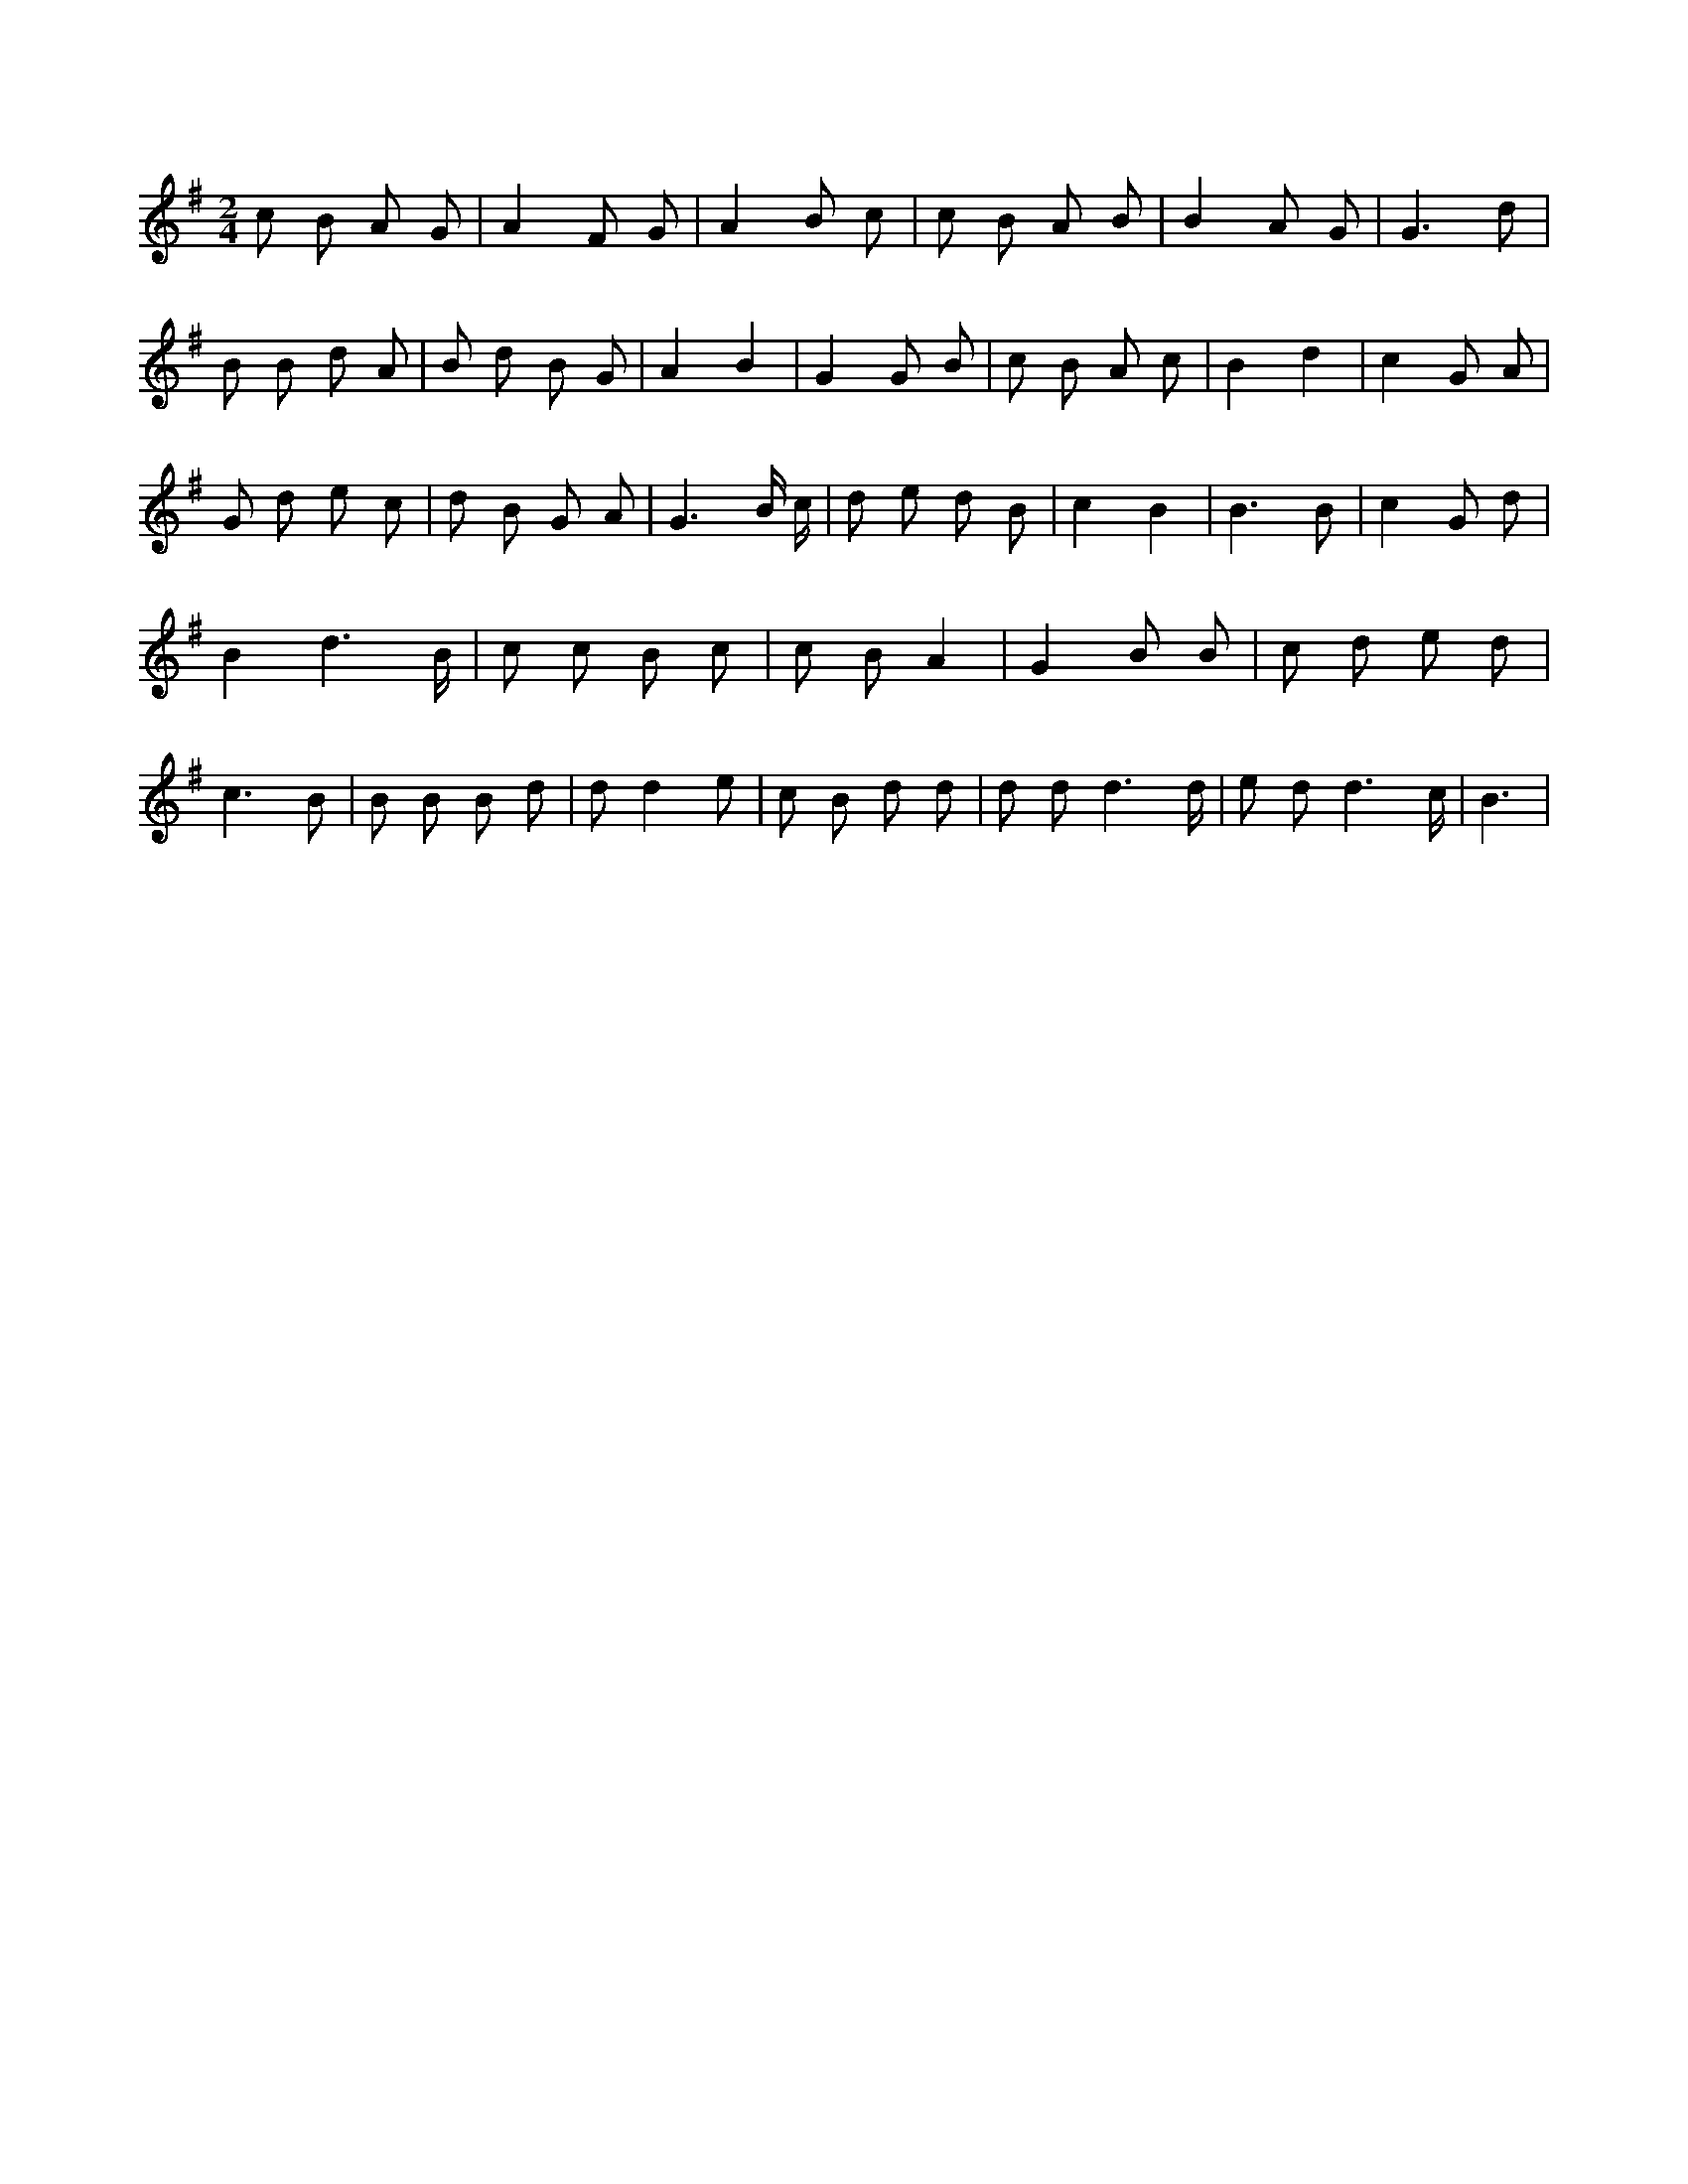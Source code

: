 X:115
L:1/8
M:2/4
K:Gclef
c B A G | A2 F G | A2 B c | c B A B | B2 A G | G3 d | B B d A | B d B G | A2 B2 | G2 G B | c B A c | B2 d2 | c2 G A | G d e c | d B G A | G3 B/2 c/2 | d e d B | c2 B2 | B3 B | c2 G d | B2 d3 /2 B/2 | c c B c | c B A2 | G2 B B | c d e d | c3 B | B B B d | d d2 e | c B d d | d d d3 /2 d/2 | e d d3 /2 c/2 | B3 |
